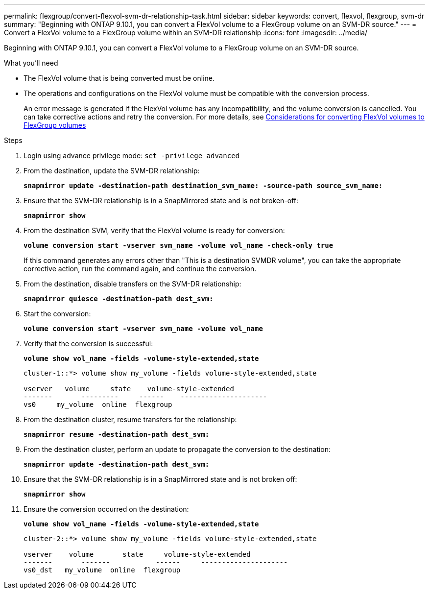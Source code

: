 ---
permalink: flexgroup/convert-flexvol-svm-dr-relationship-task.html
sidebar: sidebar
keywords: convert, flexvol, flexgroup, svm-dr
summary: "Beginning with ONTAP 9.10.1, you can convert a FlexVol volume to a FlexGroup volume on an SVM-DR source."
---
= Convert a FlexVol volume to a FlexGroup volume within an SVM-DR relationship
:icons: font
:imagesdir: ../media/

[.lead]
Beginning with ONTAP 9.10.1, you can convert a FlexVol volume to a FlexGroup volume on an SVM-DR source.

.What you’ll need

* The FlexVol volume that is being converted must be online.
* The operations and configurations on the FlexVol volume must be compatible with the conversion process.
+
An error message is generated if the FlexVol volume has any incompatibility, and the volume conversion is cancelled. You can take corrective actions and retry the conversion.
For more details, see xref:convert-flexvol-concept.html#considerations-for-converting-flexvol-volumes-to-flexgroup-volumes [Considerations for converting FlexVol volumes to FlexGroup volumes]

.Steps

. Login using advance privilege mode: `set -privilege advanced`

. From the destination, update the SVM-DR relationship:
+
`*snapmirror update -destination-path destination_svm_name: -source-path source_svm_name:*`
. Ensure that the SVM-DR relationship is in a SnapMirrored state and is not broken-off:
+
`*snapmirror show*`
. From the destination SVM, verify that the FlexVol volume is ready for conversion:
+
`*volume conversion start -vserver svm_name -volume vol_name -check-only true*`
+
If this command generates any errors other than "This is a destination SVMDR volume", you can take the appropriate corrective action, run the command again, and continue the conversion.

. From the destination, disable transfers on the SVM-DR relationship:
+
`*snapmirror quiesce -destination-path dest_svm:*`
. Start the conversion:
+
`*volume conversion start -vserver svm_name -volume vol_name*`
. Verify that the conversion is successful:
+
`*volume show vol_name -fields -volume-style-extended,state*`
+
----
cluster-1::*> volume show my_volume -fields volume-style-extended,state

vserver   volume     state    volume-style-extended
-------       ---------     ------    ---------------------
vs0     my_volume  online  flexgroup
----

. From the destination cluster, resume transfers for the relationship:
+
`*snapmirror resume -destination-path dest_svm:*`
. From the destination cluster, perform an update to propagate the conversion to the destination:
+
`*snapmirror update -destination-path dest_svm:*`
. Ensure that the SVM-DR relationship is in a SnapMirrored state and is not broken off:
+
`*snapmirror show*`
. Ensure the conversion occurred on the destination:
+
`*volume show vol_name -fields -volume-style-extended,state*`
+
----
cluster-2::*> volume show my_volume -fields volume-style-extended,state

vserver    volume       state     volume-style-extended
-------       -------           ------     ---------------------
vs0_dst   my_volume  online  flexgroup
----


// 2023-Jan-3, github issue# 748
// 2021-11-3, Jira IE-429
